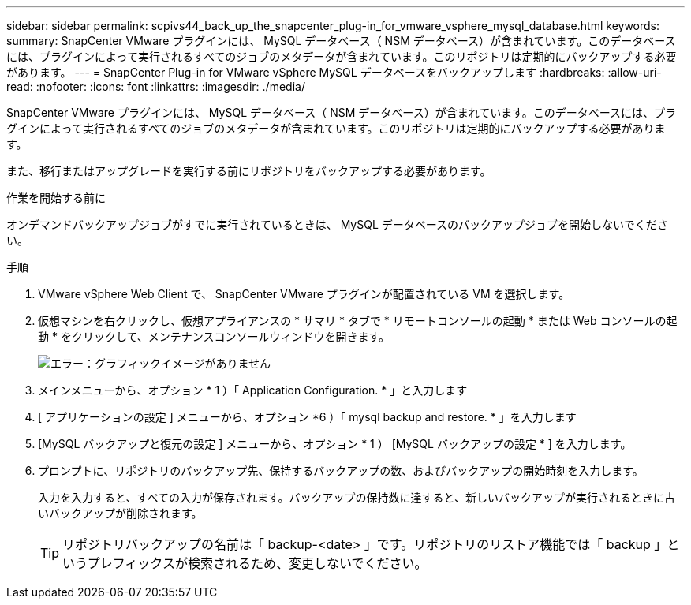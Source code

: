 ---
sidebar: sidebar 
permalink: scpivs44_back_up_the_snapcenter_plug-in_for_vmware_vsphere_mysql_database.html 
keywords:  
summary: SnapCenter VMware プラグインには、 MySQL データベース（ NSM データベース）が含まれています。このデータベースには、プラグインによって実行されるすべてのジョブのメタデータが含まれています。このリポジトリは定期的にバックアップする必要があります。 
---
= SnapCenter Plug-in for VMware vSphere MySQL データベースをバックアップします
:hardbreaks:
:allow-uri-read: 
:nofooter: 
:icons: font
:linkattrs: 
:imagesdir: ./media/


[role="lead"]
SnapCenter VMware プラグインには、 MySQL データベース（ NSM データベース）が含まれています。このデータベースには、プラグインによって実行されるすべてのジョブのメタデータが含まれています。このリポジトリは定期的にバックアップする必要があります。

また、移行またはアップグレードを実行する前にリポジトリをバックアップする必要があります。

.作業を開始する前に
オンデマンドバックアップジョブがすでに実行されているときは、 MySQL データベースのバックアップジョブを開始しないでください。

.手順
. VMware vSphere Web Client で、 SnapCenter VMware プラグインが配置されている VM を選択します。
. 仮想マシンを右クリックし、仮想アプライアンスの * サマリ * タブで * リモートコンソールの起動 * または Web コンソールの起動 * をクリックして、メンテナンスコンソールウィンドウを開きます。
+
image:scpivs44_image21.png["エラー：グラフィックイメージがありません"]

. メインメニューから、オプション * 1 ）「 Application Configuration. * 」と入力します
. [ アプリケーションの設定 ] メニューから、オプション *6 ）「 mysql backup and restore. * 」を入力します
. [MySQL バックアップと復元の設定 ] メニューから、オプション * 1 ） [MySQL バックアップの設定 * ] を入力します。
. プロンプトに、リポジトリのバックアップ先、保持するバックアップの数、およびバックアップの開始時刻を入力します。
+
入力を入力すると、すべての入力が保存されます。バックアップの保持数に達すると、新しいバックアップが実行されるときに古いバックアップが削除されます。

+

TIP: リポジトリバックアップの名前は「 backup-<date> 」です。リポジトリのリストア機能では「 backup 」というプレフィックスが検索されるため、変更しないでください。


